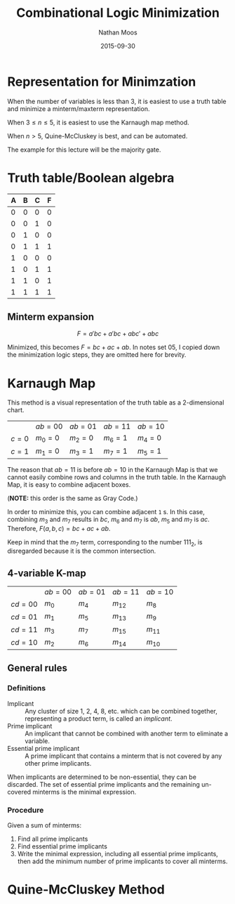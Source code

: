#+TITLE: Combinational Logic Minimization
#+AUTHOR: Nathan Moos
#+DATE: 2015-09-30

* Representation for Minimzation

When the number of variables is less than 3, it is easiest to use a truth table
and minimize a minterm/maxterm representation.

When $3 \le n \le 5$, it is easiest to use the Karnaugh map method.

When $n > 5$, Quine-McCluskey is best, and can be automated.

The example for this lecture will be the majority gate.

* Truth table/Boolean algebra
  
| A | B | C | F |
|---+---+---+---|
| 0 | 0 | 0 | 0 |
| 0 | 0 | 1 | 0 |
| 0 | 1 | 0 | 0 |
| 0 | 1 | 1 | 1 |
| 1 | 0 | 0 | 0 |
| 1 | 0 | 1 | 1 |
| 1 | 1 | 0 | 1 |
| 1 | 1 | 1 | 1 |

** Minterm expansion

$$ F = a'bc + a'bc + abc' + abc $$

Minimized, this becomes $F = bc + ac + ab$. In notes set 05, I copied down the
minimization logic steps, they are omitted here for brevity.

* Karnaugh Map
  
This method is a visual representation of the truth table as a 2-dimensional
chart.

|         | $ab = 00$ | $ab = 01$ | $ab = 11$ | $ab = 10$ |
| $c = 0$ | $m_0 = 0$ | $m_2 = 0$ | $m_6 = 1$ | $m_4 = 0$ |
| $c = 1$ | $m_1 = 0$ | $m_3 = 1$ | $m_7 = 1$ | $m_5 = 1$ |

The reason that $ab = 11$ is before $ab = 10$ in the Karnaugh Map is that we 
cannot easily combine rows and columns in the truth table. In the Karnaugh Map,
it is easy to combine adjacent boxes.

(*NOTE:* this order is the same as Gray Code.)

In order to minimize this, you can combine adjacent =1= s. In this case,
combining $m_3$ and $m_7$ results in $bc$, $m_6$ and $m_7$ is $ab$, $m_5$ and
$m_7$ is $ac$. Therefore, $F(a, b, c) = bc + ac + ab$.

Keep in mind that the $m_7$ term, corresponding to the number 111_2, is 
disregarded because it is the common intersection.

** 4-variable K-map

|           | $ab = 00$ | $ab = 01$ | $ab = 11$ | $ab = 10$ |
| $cd = 00$ | $m_0$     | $m_4$     | $m_{12}$  | $m_8$     |
| $cd = 01$ | $m_1$     | $m_5$     | $m_{13}$  | $m_9$     |
| $cd = 11$ | $m_3$     | $m_7$     | $m_{15}$  | $m_{11}$  |
| $cd = 10$ | $m_2$     | $m_6$     | $m_{14}$  | $m_{10}$  |

** General rules
   
*** Definitions

- Implicant :: Any cluster of size 1, 2, 4, 8, etc. which can be combined 
               together, representing a product term, is called an /implicant/.
- Prime implicant :: An implicant that cannot be combined with another term to
     eliminate a variable.
- Essential prime implicant :: A prime implicant that contains a minterm that is
     not covered by any other prime implicants.
     
When implicants are determined to be non-essential, they can be discarded. The
set of essential prime implicants and the remaining un-covered minterms is the
minimal expression.

*** Procedure

Given a sum of minterms:
1. Find all prime implicants
2. Find essential prime implicants
3. Write the minimal expression, including all essential prime implicants,
   then add the minimum number of prime implicants to cover all minterms.

* Quine-McCluskey Method
